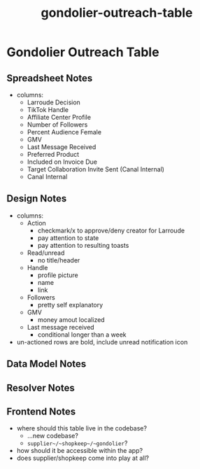 :PROPERTIES:
:ID:       47d729c2-5a0b-4f68-9ce0-b510a1d9556b
:END:
#+title: gondolier-outreach-table
* Gondolier Outreach Table

** Spreadsheet Notes
 - columns:
   - Larroude Decision
   - TikTok Handle
   - Affiliate Center Profile
   - Number of Followers
   - Percent Audience Female
   - GMV
   - Last Message Received
   - Preferred Product
   - Included on Invoice Due
   - Target Collaboration Invite Sent (Canal Internal)
   - Canal Internal

** Design Notes
 - columns:
   - Action
     - checkmark/x to approve/deny creator for Larroude
     - pay attention to state
     - pay attention to resulting toasts
   - Read/unread
     - no title/header
   - Handle
     - profile picture
     - name
     - link
   - Followers
     - pretty self explanatory
   - GMV
     - money amout localized
   - Last message received
     - conditional longer than a week
 - un-actioned rows are bold, include unread notification icon

** Data Model Notes

** Resolver Notes

** Frontend Notes
 - where should this table live in the codebase?
   - ...new codebase?
   - ~supplier~/~shopkeep~/~gondolier~?
 - how should it be accessible within the app?
 - does supplier/shopkeep come into play at all?
